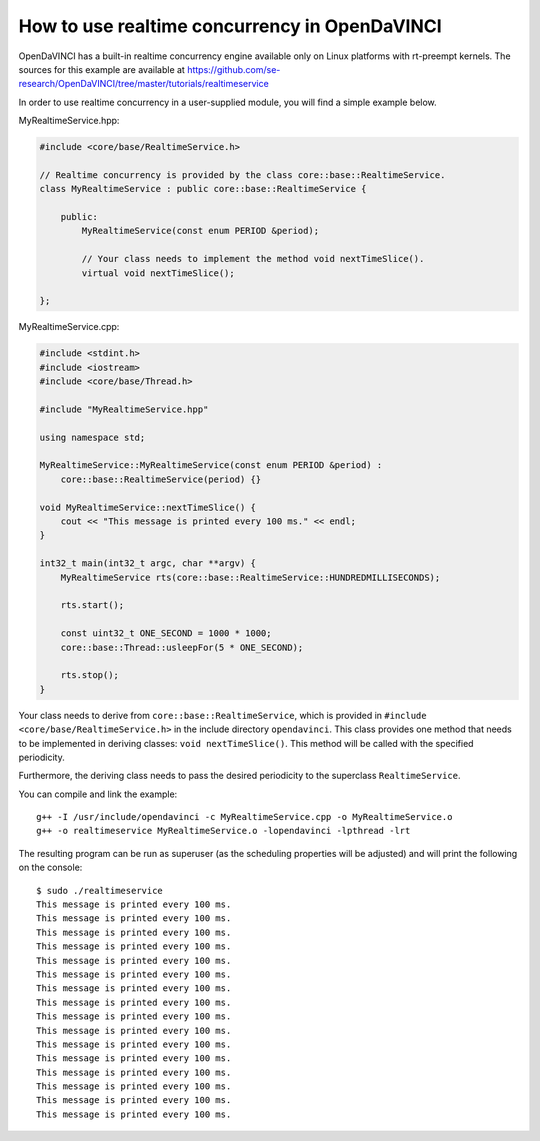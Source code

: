 How to use realtime concurrency in OpenDaVINCI
==============================================

OpenDaVINCI has a built-in realtime concurrency engine available only on Linux
platforms with rt-preempt kernels. The sources for this example are available
at https://github.com/se-research/OpenDaVINCI/tree/master/tutorials/realtimeservice

In order to use realtime concurrency in a user-supplied module, you will find
a simple example below.

MyRealtimeService.hpp:

.. code-block:: c++

    #include <core/base/RealtimeService.h>

    // Realtime concurrency is provided by the class core::base::RealtimeService.
    class MyRealtimeService : public core::base::RealtimeService {

        public:
            MyRealtimeService(const enum PERIOD &period);

            // Your class needs to implement the method void nextTimeSlice().
            virtual void nextTimeSlice();

    };

MyRealtimeService.cpp:

.. code-block:: c++

    #include <stdint.h>
    #include <iostream>
    #include <core/base/Thread.h>

    #include "MyRealtimeService.hpp"

    using namespace std;

    MyRealtimeService::MyRealtimeService(const enum PERIOD &period) :
        core::base::RealtimeService(period) {}

    void MyRealtimeService::nextTimeSlice() {
        cout << "This message is printed every 100 ms." << endl;        
    }

    int32_t main(int32_t argc, char **argv) {
        MyRealtimeService rts(core::base::RealtimeService::HUNDREDMILLISECONDS);

        rts.start();

        const uint32_t ONE_SECOND = 1000 * 1000;
        core::base::Thread::usleepFor(5 * ONE_SECOND);

        rts.stop();
    }

Your class needs to derive from ``core::base::RealtimeService``, which is provided in
``#include <core/base/RealtimeService.h>`` in the include directory ``opendavinci``.
This class provides one method that needs to be implemented in deriving classes:
``void nextTimeSlice()``. This method will be called with the specified periodicity.

Furthermore, the deriving class needs to pass the desired periodicity to the superclass ``RealtimeService``.

You can compile and link the example::

   g++ -I /usr/include/opendavinci -c MyRealtimeService.cpp -o MyRealtimeService.o
   g++ -o realtimeservice MyRealtimeService.o -lopendavinci -lpthread -lrt

The resulting program can be run as superuser (as the scheduling properties will be
adjusted) and will print the following on the console::

    $ sudo ./realtimeservice
    This message is printed every 100 ms.
    This message is printed every 100 ms.
    This message is printed every 100 ms.
    This message is printed every 100 ms.
    This message is printed every 100 ms.
    This message is printed every 100 ms.
    This message is printed every 100 ms.
    This message is printed every 100 ms.
    This message is printed every 100 ms.
    This message is printed every 100 ms.
    This message is printed every 100 ms.
    This message is printed every 100 ms.
    This message is printed every 100 ms.
    This message is printed every 100 ms.
    This message is printed every 100 ms.
    This message is printed every 100 ms.
